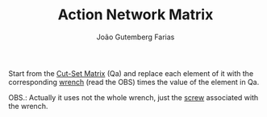 #+TITLE: Action Network Matrix
#+AUTHOR: João Gutemberg Farias
#+EMAIL: joao.gutemberg.farias@gmail.com
#+CREATED: [2022-02-18 Fri 17:00]
#+LAST_MODIFIED: [2022-02-18 Fri 17:13]
#+ROAM_TAGS: 

Start from the [[file:cut_set_matrix.org][Cut-Set Matrix]] (Qa) and replace each element of it with the corresponding [[file:wrench.org][wrench]] (read the OBS) times the value of the element in Qa.

OBS.: Actually it uses not the whole wrench, just the [[file:screw.org][screw]] associated with the wrench.
